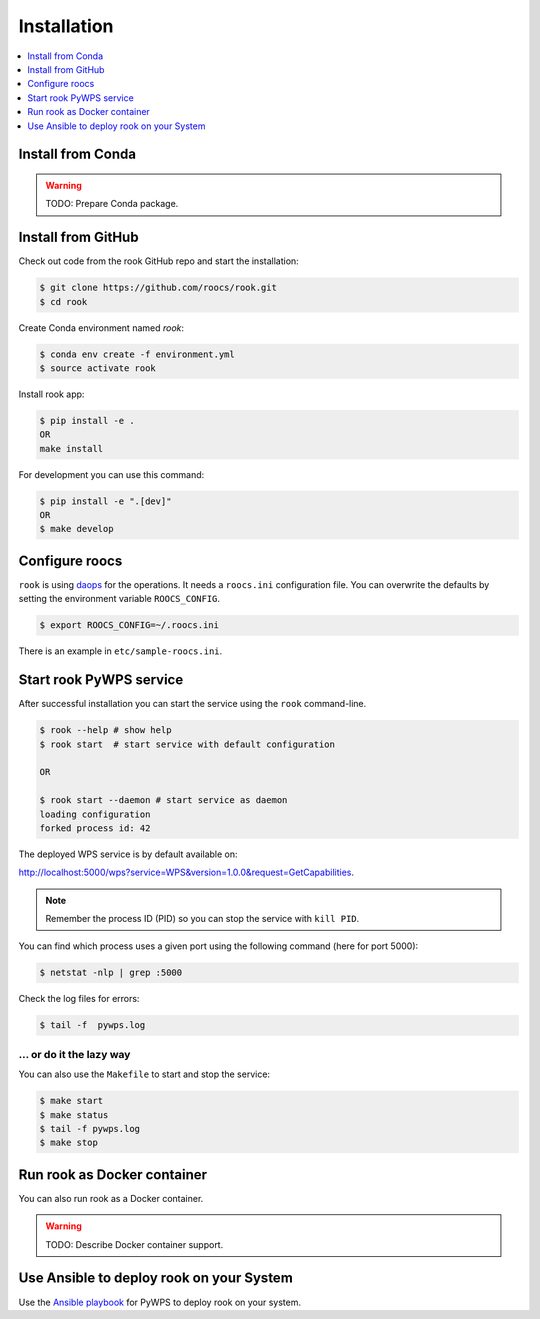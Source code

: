 .. _installation:

Installation
============

.. contents::
    :local:
    :depth: 1

Install from Conda
------------------

.. warning::

   TODO: Prepare Conda package.

Install from GitHub
-------------------

Check out code from the rook GitHub repo and start the installation:

.. code-block:: console

   $ git clone https://github.com/roocs/rook.git
   $ cd rook

Create Conda environment named `rook`:

.. code-block:: console

   $ conda env create -f environment.yml
   $ source activate rook

Install rook app:

.. code-block:: console

  $ pip install -e .
  OR
  make install

For development you can use this command:

.. code-block:: console

  $ pip install -e ".[dev]"
  OR
  $ make develop

Configure roocs
---------------

``rook`` is using daops_ for the operations. It needs a ``roocs.ini`` configuration file.
You can overwrite the defaults by setting the environment variable ``ROOCS_CONFIG``.

.. code-block:: console

  $ export ROOCS_CONFIG=~/.roocs.ini

There is an example in ``etc/sample-roocs.ini``.

Start rook PyWPS service
------------------------

After successful installation you can start the service using the ``rook`` command-line.

.. code-block:: console

   $ rook --help # show help
   $ rook start  # start service with default configuration

   OR

   $ rook start --daemon # start service as daemon
   loading configuration
   forked process id: 42

The deployed WPS service is by default available on:

http://localhost:5000/wps?service=WPS&version=1.0.0&request=GetCapabilities.

.. NOTE:: Remember the process ID (PID) so you can stop the service with ``kill PID``.

You can find which process uses a given port using the following command (here for port 5000):

.. code-block:: console

   $ netstat -nlp | grep :5000


Check the log files for errors:

.. code-block:: console

   $ tail -f  pywps.log

... or do it the lazy way
+++++++++++++++++++++++++

You can also use the ``Makefile`` to start and stop the service:

.. code-block:: console

  $ make start
  $ make status
  $ tail -f pywps.log
  $ make stop


Run rook as Docker container
----------------------------

You can also run rook as a Docker container.

.. warning::

  TODO: Describe Docker container support.

Use Ansible to deploy rook on your System
-----------------------------------------

Use the `Ansible playbook`_ for PyWPS to deploy rook on your system.


.. _Ansible playbook: http://ansible-wps-playbook.readthedocs.io/en/latest/index.html
.. _daops: https://github.com/roocs/daops
